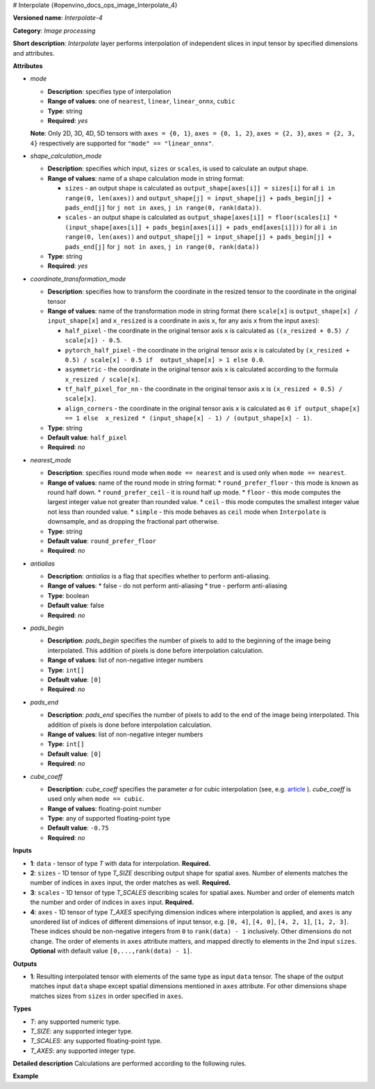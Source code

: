 # Interpolate {#openvino_docs_ops_image_Interpolate_4}


.. meta::
  :description: Learn about Interpolate-4 - an image processing operation, which 
                can be performed on three required and one optional tensor.

**Versioned name**: *Interpolate-4*

**Category**: *Image processing*

**Short description**: *Interpolate* layer performs interpolation of independent slices in input tensor by specified dimensions and attributes.

**Attributes**

* *mode*

  * **Description**: specifies type of interpolation
  * **Range of values**: one of ``nearest``, ``linear``, ``linear_onnx``, ``cubic``
  * **Type**: string
  * **Required**: *yes*
  **Note**: Only 2D, 3D, 4D, 5D tensors with ``axes = {0, 1}``, ``axes = {0, 1, 2}``, ``axes = {2, 3}``,  ``axes = {2, 3, 4}`` respectively are supported for ``"mode" == "linear_onnx"``.

* *shape_calculation_mode*

  * **Description**: specifies which input, ``sizes`` or ``scales``, is used to calculate an output shape.
  * **Range of values**: name of a shape calculation mode in string format:

    * ``sizes`` - an output shape is calculated as ``output_shape[axes[i]] = sizes[i]`` for all ``i in range(0, len(axes))`` and ``output_shape[j] = input_shape[j] + pads_begin[j] + pads_end[j]`` for ``j not in axes``, ``j in range(0, rank(data))``.
    * ``scales`` - an output shape is calculated as ``output_shape[axes[i]] = floor(scales[i] * (input_shape[axes[i]] + pads_begin[axes[i]] + pads_end[axes[i]]))`` for all ``i in range(0, len(axes))`` and ``output_shape[j] = input_shape[j] + pads_begin[j] + pads_end[j]`` for ``j not in axes``, ``j in range(0, rank(data))``

  * **Type**: string
  * **Required**: *yes*

* *coordinate_transformation_mode*

  * **Description**: specifies how to transform the coordinate in the resized tensor to the coordinate in the original tensor
  * **Range of values**: name of the transformation mode in string format (here ``scale[x]`` is ``output_shape[x] / input_shape[x]`` and ``x_resized`` is a coordinate in axis ``x``, for any axis ``x`` from the input ``axes``):

    * ``half_pixel`` - the coordinate in the original tensor axis ``x`` is calculated as ``((x_resized + 0.5) / scale[x]) - 0.5``.
    * ``pytorch_half_pixel`` -  the coordinate in the original tensor axis ``x`` is calculated by ``(x_resized + 0.5) / scale[x] - 0.5 if  output_shape[x] > 1 else 0.0``.
    * ``asymmetric`` - the coordinate in the original tensor axis ``x`` is calculated according to the formula ``x_resized / scale[x]``.
    * ``tf_half_pixel_for_nn`` - the coordinate in the original tensor axis ``x`` is ``(x_resized + 0.5) / scale[x]``.
    * ``align_corners`` - the coordinate in the original tensor axis ``x`` is calculated as ``0 if output_shape[x] == 1 else  x_resized * (input_shape[x] - 1) / (output_shape[x] - 1)``.

  * **Type**: string
  * **Default value**: ``half_pixel``
  * **Required**: *no*

* *nearest_mode*

  * **Description**: specifies round mode when ``mode == nearest`` and is used only when ``mode == nearest``.
  * **Range of values**: name of the round mode in string format:
    * ``round_prefer_floor`` - this mode is known as round half down.
    * ``round_prefer_ceil`` - it is round half up mode.
    * ``floor`` - this mode computes the largest integer value not greater than rounded value.
    * ``ceil`` - this mode computes the smallest integer value not less than rounded value.
    * ``simple`` - this mode behaves as ``ceil`` mode when ``Interpolate`` is downsample, and as dropping the fractional part otherwise.
  * **Type**: string
  * **Default value**: ``round_prefer_floor``
  * **Required**: *no*

* *antialias*

  * **Description**: *antialias* is a flag that specifies whether to perform anti-aliasing.
  * **Range of values**:
    * false - do not perform anti-aliasing
    * true - perform anti-aliasing
  * **Type**: boolean
  * **Default value**: false
  * **Required**: *no*

* *pads_begin*

  * **Description**: *pads_begin* specifies the number of pixels to add to the beginning of the image being interpolated. This addition of pixels is done before interpolation calculation.
  * **Range of values**: list of non-negative integer numbers
  * **Type**: ``int[]``
  * **Default value**: ``[0]``
  * **Required**: *no*

* *pads_end*

  * **Description**: *pads_end* specifies the number of pixels to add to the end of the image being interpolated. This addition of pixels is done before interpolation calculation.
  * **Range of values**: list of non-negative integer numbers
  * **Type**: ``int[]``
  * **Default value**: ``[0]``
  * **Required**: *no*

* *cube_coeff*

  * **Description**: *cube_coeff* specifies the parameter *a* for cubic interpolation (see, e.g. `article <https://ieeexplore.ieee.org/document/1163711/>`__ ).  *cube_coeff* is used only when ``mode == cubic``.
  * **Range of values**: floating-point number
  * **Type**: any of supported floating-point type
  * **Default value**: ``-0.75``
  * **Required**: *no*

**Inputs**

* **1**: ``data`` - tensor of type *T* with data for interpolation. **Required.**

* **2**: ``sizes`` - 1D tensor of type *T_SIZE* describing output shape for spatial axes. Number of elements matches the number of indices in ``axes`` input, the order matches as well. **Required.**

* **3**: ``scales`` - 1D tensor of type *T_SCALES* describing scales for spatial axes. Number and order of elements match the number and order of indices in ``axes`` input. **Required.**

* **4**: ``axes`` - 1D tensor of type *T_AXES* specifying dimension indices where interpolation is applied, and ``axes`` is any unordered list of indices of different dimensions of input tensor, e.g. ``[0, 4]``, ``[4, 0]``, ``[4, 2, 1]``, ``[1, 2, 3]``. These indices should be non-negative integers from ``0`` to ``rank(data) - 1`` inclusively.  Other dimensions do not change. The order of elements in ``axes`` attribute matters, and mapped directly to elements in the 2nd input ``sizes``. **Optional** with default value ``[0,...,rank(data) - 1]``.

**Outputs**

* **1**: Resulting interpolated tensor with elements of the same type as input ``data`` tensor. The shape of the output matches input ``data`` shape except spatial dimensions mentioned in ``axes`` attribute. For other dimensions shape matches sizes from ``sizes`` in order specified in ``axes``.

**Types**

* *T*: any supported numeric type.
* *T_SIZE*: any supported integer type.
* *T_SCALES*: any supported floating-point type.
* *T_AXES*: any supported integer type.


**Detailed description**
Calculations are performed according to the following rules.

.. code-block:: py
   :force:

   import math
   import numpy as np
   from enum import Enum, unique
   
   class GetNearestPixel:
       def __init__(self, mode: str):
           self.func = {
               'round_prefer_floor': GetNearestPixel.prefer_floor_func,
               'round_prefer_ceil': GetNearestPixel.prefer_ceil_func,
               'floor': GetNearestPixel.floor_func,
               'ceil': GetNearestPixel.ceil_func,
               'simple': GetNearestPixel.simple_func
           }[mode]
   
       def __call__(self, x_original, is_downsample):
           return self.func(x_original, is_downsample)
   
       @staticmethod
       def prefer_floor_func(x_original, is_downsample):
           if x_original == int(x_original) + 0.5:
               return int(math.floor(x_original))
           else:
               return int(round(x_original))
   
       @staticmethod
       def prefer_ceil_func(x_original, is_downsample):
           return int(round(x_original))
   
       @staticmethod
       def floor_func(x_original, is_downsample):
           return int(math.floor(x_original))
   
       @staticmethod
       def ceil_func(x_original, is_downsample):
           return int(math.ceil(x_original))
   
       @staticmethod
       def simple_func(x_original, is_downsample):
           if is_downsample:
               return int(math.ceil(x_original))
           else:
               return int(x_original)
   
   
   class GetOriginalCoordinate:
       def __init__(self, mode: str):
           self.func = {
               'half_pixel': GetOriginalCoordinate.half_pixel_func,
               'pytorch_half_pixel': GetOriginalCoordinate.pytorch_half_pixel_func,
               'asymmetric': GetOriginalCoordinate.asymmetric_func,
               'tf_half_pixel_for_nn': GetOriginalCoordinate.tf_half_pixel_for_nn_func,
               'align_corners': GetOriginalCoordinate.align_corners_func
           }[mode]
   
       def __call__(self, x_resized, x_scale, length_resized, length_original):
           return self.func(x_resized, x_scale, length_resized, length_original)
   
       @staticmethod
       def half_pixel_func(x_resized, x_scale, length_resized, length_original):
           return ((x_resized + 0.5) / x_scale) - 0.5
   
       @staticmethod
       def pytorch_half_pixel_func(x_resized, x_scale, length_resized, length_original):
           return (x_resized + 0.5) / x_scale - 0.5 if length_resized > 1 else 0.0
   
       @staticmethod
       def asymmetric_func(x_resized, x_scale, length_resized, length_original):
           return x_resized / x_scale
   
       @staticmethod
       def tf_half_pixel_for_nn_func(x_resized, x_scale, length_resized, length_original):
           return (x_resized + 0.5) / x_scale
   
       @staticmethod
       def align_corners_func(x_resized, x_scale, length_resized, length_original):
           return  0 if length_resized == 1 else  x_resized * (length_original - 1) / (length_resized - 1)
   
   
   def get_cubic_coeff(s, a):
       abs_s = abs(s)
       coeff = np.zeros(4)
       coeff[0] = a * (abs_s - 1.0) * (abs_s - 1.0) * abs_s
       coeff[1] = ((a + 2.0) * abs_s - (a + 3.0)) * abs_s * abs_s + 1.0
       coeff[2] = (((-a -2.0) * abs_s+ (2.0 * a + 3.0)) * abs_s - a) * abs_s
       coeff[3] = - a * abs_s * abs_s * (abs_s - 1.0)
       return coeff
   
   
   def triangle_coeffs(dz):
       return np.maximum(0.0, 1.0 - np.abs(dz))
   
   
   @unique
   class ShapeCalculationMode(Enum):
       SIZES = 0
       SCALES = 1
   
   
   class InterpolateCalculation:
       def __init__(self, attrs: dict):
           self.mode = attrs['mode']
           self.func = {
               'nearest': self.nearest_interpolation,
               'linear': self.linear_interpolation,
               'cubic': self.cubic_interpolation,
               'linear_onnx': self.onnx_linear_interpolation
           }[self.mode]
           self.attrs = attrs
   
           self.pads_begin = attrs.get('pads_begin', [0])
           self.pads_end = attrs.get('pads_end', [0])
           self.coordinate_transformation_mode = attrs.get('coordinate_transformation_mode', 'half_pixel')
           self.nearest_mode = attrs.get('nearest_mode', 'round_prefer_floor')
           self.cube_coeff = attrs.get('cube_coeff', -0.75)
           self.antialias = attrs.get('antialias', False)
   
           self.shape_calculation_mode = {
               'sizes': ShapeCalculationMode.SIZES,
               'scales': ShapeCalculationMode.SCALES
           }[attrs['shape_calculation_mode']]
   
           self.get_original_coordinate = self.get_coordinate_transformation_mode()
           self.get_nearest_pixel = GetNearestPixel(self.nearest_mode)
   
   
       def get_coordinate_transformation_mode(self):
           return GetOriginalCoordinate(self.coordinate_transformation_mode)
   
       def shape_infer(self, input_data, sizes, scales):
           result = input_data.shape + self.pads_begin + self.pads_end
   
           if self.shape_calculation_mode == ShapeCalculationMode.SIZES:
               for i, axis in enumerate(self.axes):
                   result[axis] = sizes[i]
           else:
               for i, axis in enumerate(self.axes):
                   result[axis] = math.floor(scales[i] * result[axis])
   
           return result
   
       @staticmethod
       def correct_pad(pad, rank):
           pad_len = len(pad)
           if pad_len < rank:
               return np.pad(pad, (0, rank - pad_len), 'constant').astype(np.int64)
           elif pad_len > rank:
               return np.array(pad[: rank - 1]).astype(np.int64)
           else:
               return np.array(pad, dtype=np.int64)
   
       def __call__(self, input_data, sizes, scales, axes):
           rank = input_data.ndim
           self.pads_begin = InterpolateCalculation.correct_pad(self.pads_begin, rank)
           self.pads_end = InterpolateCalculation.correct_pad(self.pads_end, rank)
           self.pads = list(zip(self.pads_begin, self.pads_end))
           self.axes = np.array(axes).astype(np.int64)
   
           self.output_shape = self.shape_infer(input_data, sizes, scales)
           padded_data = np.pad(input_data, self.pads, 'constant')
   
           if self.shape_calculation_mode == ShapeCalculationMode.SIZES:
               num_of_axes = len(self.axes)
               self.scales = np.zeros(num_of_axes)
               for i, axis in enumerate(axes):
                   self.scales[i] = self.output_shape[axis] / padded_data.shape[axis]
           else:
               self.scales = scales
   
           if self.mode == 'nearest':
               self.all_scales = np.ones(rank).astype(np.float)
               for i, axis in enumerate(self.axes):
                   self.all_scales[axis] = self.scales[i]
   
           self.input_shape = padded_data.shape
           return self.func(padded_data)
   
       def clip_coord(self, coord, axis):
           return max(0, min(coord, self.input_shape[axis] - 1))
   
       def cubic_interpolation(self, input_data):
           rank = len(self.input_shape)
           result = np.zeros(self.output_shape)
           num_of_axes = len(self.axes)
           indices = [ind for ind in np.ndindex(tuple(4 for _ in range(num_of_axes)))]
           for coordinates in np.ndindex(tuple(self.output_shape)):
               input_coords = np.array(coordinates, dtype=np.int64)
               cubic_coeffs = np.zeros((rank, 4))
               for i, axis in enumerate(self.axes):
                   in_coord = self.get_original_coordinate(coordinates[axis], self.scales[i], self.output_shape[axis], self.input_shape[axis])
                   in_coord_int = math.floor(in_coord)
                   input_coords[axis] = in_coord_int
                   cubic_coeffs[axis] = get_cubic_coeff(in_coord - in_coord_int, self.cube_coeff)
               summa = 0.0
               for index in indices:
                   coords_for_sum = input_coords.copy()
                   coeffs_prod = 1.0
                   for i, axis in enumerate(self.axes):
                       coords_for_sum[axis] = self.clip_coord(input_coords[axis] + index[i] - 1, axis)
                   for i, axis in enumerate(self.axes):
                       coeffs_prod = coeffs_prod * cubic_coeffs[axis][index[i]]
                   summa += coeffs_prod * input_data[tuple(coords_for_sum)]
               result[coordinates] = summa
           return result
   
       def linear_interpolation(self, input_data):
           result = np.zeros(self.output_shape)
           num_of_axes = len(self.axes)
           is_downsample = False
   
           for scale in self.scales:
               is_downsample = is_downsample or (scale < 1)
   
           antialias = is_downsample and self.antialias
   
           a = np.zeros(num_of_axes)
           for i, _ in enumerate(self.axes):
               a[i] = self.scales[i] if antialias else 1.0
   
           prod_of_a = np.prod(a)
           r = np.zeros(num_of_axes).astype(np.int64)
           for i, _ in enumerate(self.axes):
               r[i] = 2 if self.scales[i] > 1.0 else int(math.ceil(2.0/a[i]))
   
           indices = [tuple(np.array(ind).astype(np.int64) - r) for ind in np.ndindex(tuple(2 * r + 1))]
   
           for coordinates in np.ndindex(tuple(self.output_shape)):
               icoords = np.array(coordinates).astype(np.float64)
               icoords_r = np.array(coordinates).astype(np.float64)
               for i, axis in enumerate(self.axes):
                   in_coord = self.get_original_coordinate(coordinates[axis], self.scales[i], self.output_shape[axis], self.input_shape[axis])
                   icoords[axis] = in_coord
                   icoords_r[axis] = round(in_coord)
   
               summa = 0.0
               wsum = 0.0
   
               for index in indices:
                   inner_coords = np.array(coordinates)
                   for i, axis in enumerate(self.axes):
                       inner_coords[axis] = index[i] + icoords_r[axis]
   
                   conditions = [inner_coords[axis] >= 0 and inner_coords[axis] < self.input_shape[axis] for axis in self.axes]
                   if not all(conditions):
                       continue
   
                   dz = np.zeros(num_of_axes)
                   for i, axis in enumerate(self.axes):
                       dz[i] = icoords[axis] - inner_coords[axis]
   
                   w = prod_of_a * np.prod(triangle_coeffs(a * dz))
                   wsum += w
                   summa += w * input_data[tuple(inner_coords)]
   
               if wsum == 0:
                   result[coordinates] = 0.0
               else:
                   result[coordinates] = summa / wsum
   
           return result
   
       def onnx_linear_interpolation5D(self, input_data):
           rank = len(self.input_shape)
           assert rank in [3, 5], "mode 'linear_onnx' supports only 3D or 5D tensors"
           assert set(self.axes) == {2, 3, 4} or set(self.axes) == {0, 1, 2}, \
               "mode 'linear_onnx' supports only case when axes = {2, 3, 4} or axes = {0, 1, 2}"
   
           result = np.zeros(self.output_shape)
   
           if rank == 3:
               reshaped_data = np.reshape(input_data, (1, 1, self.input_shape[0], self.input_shape[1], self.input_shape[2]))
               result = np.reshape(result,  (1, 1, self.output_shape[0], self.output_shape[1], self.output_shape[2]))
           else:
               reshaped_data = input_data
   
           input_shape = np.array(reshaped_data.shape).astype(np.int64)
           output_shape = np.array(result.shape).astype(np.int64)
   
           batch_size = input_shape[0];
           num_channels = input_shape[1];
           input_depth = input_shape[2];
           input_height = input_shape[3];
           input_width = input_shape[4];
           output_depth = output_shape[2];
           output_height = output_shape[3];
           output_width = output_shape[4];
   
           depth_scale = self.scales[0];
           height_scale = self.scales[1];
           width_scale = self.scales[2];
   
           z_original = np.zeros(output_depth).astype(np.float)
           y_original = np.zeros(output_height).astype(np.float)
           x_original = np.zeros(output_width).astype(np.float)
   
           in_z1 = np.zeros(output_depth).astype(np.int64)
           in_z2 = np.zeros(output_depth).astype(np.int64)
           in_y1 = np.zeros(output_height).astype(np.int64)
           in_y2 = np.zeros(output_height).astype(np.int64)
           in_x1 = np.zeros(output_width).astype(np.int64)
           in_x2 = np.zeros(output_width).astype(np.int64)
   
           dz1 = np.zeros(output_depth).astype(np.float)
           dz2 = np.zeros(output_depth).astype(np.float)
   
           dy1 = np.zeros(output_height).astype(np.float)
           dy2 = np.zeros(output_height).astype(np.float)
   
           dx1 = np.zeros(output_width).astype(np.float)
           dx2 = np.zeros(output_width).astype(np.float)
   
           for z in range(0, output_depth):
               in_z = self.get_original_coordinate(z, depth_scale, output_depth, input_depth)
               z_original[z] = in_z
               in_z = max(0, min(in_z, input_depth - 1))
               in_z1[z] = max(0, min(int(in_z), input_depth - 1))
               in_z2[z] = min(in_z1[z] + 1, input_depth - 1)
               dz1[z] = abs(in_z - in_z1[z])
               dz2[z] = abs(in_z - in_z2[z])
   
               if in_z1[z] == in_z2[z]:
                   dz1[z] = 0.5
                   dz2[z] = 0.5
   
           for y in range(0, output_height):
               in_y = self.get_original_coordinate(y, height_scale, output_height, input_height)
               y_original[y] = in_y
               in_y = max(0, min(in_y, input_height - 1))
               in_y1[y] = max(0, min(int(in_y), input_height - 1))
               in_y2[y] = min(in_y1[y] + 1, input_height - 1)
               dy1[y] = abs(in_y - in_y1[y])
               dy2[y] = abs(in_y - in_y2[y])
   
               if in_y1[y] == in_y2[y]:
                   dy1[y] = 0.5
                   dy2[y] = 0.5
   
           for x in range(0, output_width):
               in_x = self.get_original_coordinate(x, width_scale, output_width, input_width);
               x_original[x] = in_x
               in_x = max(0.0, min(in_x, input_width - 1));
   
               in_x1[x] = min(in_x, input_width - 1);
               in_x2[x] = min(in_x1[x] + 1, input_width - 1);
   
               dx1[x] = abs(in_x - in_x1[x]);
               dx2[x] = abs(in_x - in_x2[x]);
               if in_x1[x] == in_x2[x]:
                   dx1[x] = 0.5
                   dx2[x] = 0.5
           for n in range(0, batch_size):
               for c in range(0, num_channels):
                   for z in range(0, output_depth):
                       for y in range(0, output_height):
                           for x in range(0, output_width):
                               x111 = reshaped_data[n, c, in_z1[z], in_y1[y], in_x1[x]]
                               x211 = reshaped_data[n, c, in_z1[z], in_y1[y], in_x2[x]]
                               x121 = reshaped_data[n, c, in_z1[z], in_y2[y], in_x1[x]]
                               x221 = reshaped_data[n, c, in_z1[z], in_y2[y], in_x2[x]]
                               x112 = reshaped_data[n, c, in_z2[z], in_y1[y], in_x1[x]]
                               x212 = reshaped_data[n, c, in_z2[z], in_y1[y], in_x2[x]]
                               x122 = reshaped_data[n, c, in_z2[z], in_y2[y], in_x1[x]]
                               x222 = reshaped_data[n, c, in_z2[z], in_y2[y], in_x2[x]]
   
                               temp = dx2[x] * dy2[y] * dz2[z] * x111 + dx1[x] * dy2[y] * dz2[z] * x211
                               temp += dx2[x] * dy1[y] * dz2[z] * x121 + dx1[x] * dy1[y] * dz2[z] * x221
                               temp += dx2[x] * dy2[y] * dz1[z] * x112 + dx1[x] * dy2[y] * dz1[z] * x212
                               temp += dx2[x] * dy1[y] * dz1[z] * x122 + dx1[x] * dy1[y] * dz1[z] * x222
   
                               result[n, c, z, y, x] = temp
   
           return np.reshape(result, self.output_shape)
   
       def onnx_linear_interpolation4D(self, input_data):
           rank = len(self.input_shape)
           assert rank in [2, 4], "mode 'linear_onnx' supports only 2D or 4D tensors"
           assert set(self.axes) == {2, 3} or set(self.axes) == {0, 1}, \
               "mode 'linear_onnx' supports only case when axes = {2, 3} or axes = {0, 1}"
   
           result = np.zeros(self.output_shape)
   
           if rank == 2:
               reshaped_data = np.reshape(input_data, (1, 1, self.input_shape[0], self.input_shape[1]))
               result = np.reshape(result,  (1, 1, self.output_shape[0], self.output_shape[1]))
           else:
               reshaped_data = input_data
   
           input_shape = np.array(reshaped_data.shape).astype(np.int64)
           output_shape = np.array(result.shape).astype(np.int64)
   
           output_height = output_shape[2]
           output_width = output_shape[3]
           input_height = input_shape[2]
           input_width = input_shape[3]
           height_scale = self.scales[0]
           width_scale = self.scales[1]
           batch_size = input_shape[0]
           num_channels = input_shape[1]
   
           y_original = np.zeros(output_height).astype(np.float)
           x_original = np.zeros(output_width).astype(np.float)
   
           in_y1 = np.zeros(output_height).astype(np.int64)
           in_y2 = np.zeros(output_height).astype(np.int64)
           in_x1 = np.zeros(output_width).astype(np.int64)
           in_x2 = np.zeros(output_width).astype(np.int64)
   
           dy1 = np.zeros(output_height).astype(np.float)
           dy2 = np.zeros(output_height).astype(np.float)
   
           dx1 = np.zeros(output_width).astype(np.float)
           dx2 = np.zeros(output_width).astype(np.float)
   
           for y in range(0, output_height):
               in_y = self.get_original_coordinate(y, height_scale, output_height, input_height)
               y_original[y] = in_y
               in_y = max(0, min(in_y, input_height - 1))
               in_y1[y] = max(0, min(int(in_y), input_height - 1))
               in_y2[y] = min(in_y1[y] + 1, input_height - 1)
               dy1[y] = abs(in_y - in_y1[y])
               dy2[y] = abs(in_y - in_y2[y])
   
               if in_y1[y] == in_y2[y]:
                   dy1[y] = 0.5
                   dy2[y] = 0.5
   
           for x in range(0, output_width):
               in_x = self.get_original_coordinate(x, width_scale, output_width, input_width);
               x_original[x] = in_x
               in_x = max(0.0, min(in_x, input_width - 1));
   
               in_x1[x] = min(in_x, input_width - 1);
               in_x2[x] = min(in_x1[x] + 1, input_width - 1);
   
               dx1[x] = abs(in_x - in_x1[x]);
               dx2[x] = abs(in_x - in_x2[x]);
               if in_x1[x] == in_x2[x]:
                   dx1[x] = 0.5
                   dx2[x] = 0.5
   
           for n in range(0, batch_size):
               for c in range(0, num_channels):
                   for y in range(0, output_height):
                       for x in range(0, output_width):
                           x11 = reshaped_data[n, c, in_y1[y], in_x1[x]]
                           x21 = reshaped_data[n, c, in_y1[y], in_x2[x]]
                           x12 = reshaped_data[n, c, in_y2[y], in_x1[x]]
                           x22 = reshaped_data[n, c, in_y2[y], in_x2[x]]
                           temp = dx2[x] * dy2[y] * x11 + dx1[x] * dy2[y] * x21 + dx2[x] * dy1[y] * x12 + dx1[x] * dy1[y] * x22
                           result[n, c, y, x] = temp
   
           return np.reshape(result, self.output_shape)
   
       def onnx_linear_interpolation(self, input_data):
           rank = len(self.input_shape)
           assert rank in [2, 3, 4, 5], "mode 'linear_onnx' supports only 2D, 3D, 4D, or 5D tensors"
   
           if rank in [2, 4]:
               self.onnx_linear_interpolation4D(input_data)
           else:
               self.onnx_linear_interpolation5D(input_data)
   
       def nearest_interpolation(self, input_data):
           result = np.zeros(self.output_shape)
   
           num_of_axes = len(self.axes)
           for coordinates in np.ndindex(tuple(self.output_shape)):
               input_coords = np.array(coordinates, dtype=np.int64)
               for axis, scale in enumerate(self.all_scales):
                   in_coord = self.get_original_coordinate(coordinates[axis], scale, self.output_shape[axis], self.input_shape[axis])
                   nearest_pixel = self.get_nearest_pixel(in_coord, scale < 1)
                   input_coords[axis] = max(0, min(nearest_pixel, self.input_shape[axis] - 1))
               result[coordinates] = input_data[tuple(input_coords)]
   
           return result



**Example**

.. code-block:: xml
   :force:

   <layer ... type="Interpolate" ...>
       <data shape_calculation_mode="scales" pads_begin="0" pads_end="0" mode="linear"/>
       <input>
           <port id="0">
               <dim>1</dim>
               <dim>2</dim>
               <dim>48</dim>
               <dim>80</dim>
           </port>
           <port id="1">
               <dim>2</dim>  < !--The values in this input are [24, 160] -->
           </port>
           <port id="2">
               <dim>2</dim>  < !--The values in this input are [0.5, 2.0] -->
           </port>
           <port id="3">
               <dim>2</dim>  < !--The values in this input are [2, 3] (axes). -->
           </port>
       </input>
       <output>
           <port id="0"  precision="FP32">
               <dim>1</dim>
               <dim>2</dim>
               <dim>24</dim>
               <dim>160</dim>
           </port>
       </output>
   </layer>



